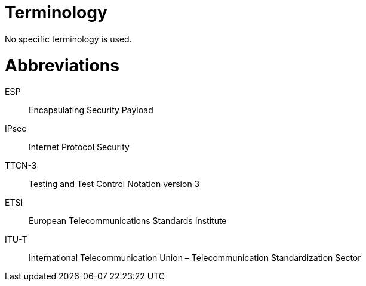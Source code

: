 = Terminology

No specific terminology is used.

= Abbreviations

ESP:: Encapsulating Security Payload

IPsec:: Internet Protocol Security

TTCN-3:: Testing and Test Control Notation version 3

ETSI:: European Telecommunications Standards Institute

ITU-T:: International Telecommunication Union – Telecommunication Standardization Sector
